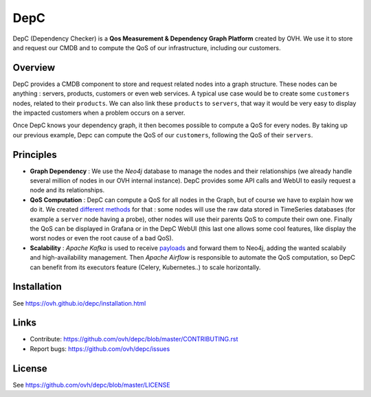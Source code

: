 DepC
====

DepC (Dependency Checker) is a **Qos Measurement & Dependency Graph Platform**
created by OVH. We use it to store and request our CMDB and to compute the QoS
of our infrastructure, including our customers.

Overview
--------

DepC provides a CMDB component to store and request related nodes into a graph
structure. These nodes can be anything : servers, products, customers or even
web services. A typical use case would be to create some ``customers`` nodes,
related to their ``products``. We can also link these ``products`` to
``servers``, that way it would be very easy to display the impacted customers
when a problem occurs on a server.

Once DepC knows your dependency graph, it then becomes possible to compute a
QoS for every nodes. By taking up our previous example, Depc can compute the
QoS of our ``customers``, following the QoS of their ``servers``.

.. image:: depc_dependencies.png
   :alt: DepC QOS
   :align: center

Principles
----------

- **Graph Dependency** : We use the *Neo4j* database to manage the nodes and
  their relationships (we already handle several million of nodes in our OVH
  internal instance). DepC provides some API calls and WebUI to easily request
  a node and its relationships.
- **QoS Computation** : DepC can compute a QoS for all nodes in the Graph, but
  of course we have to explain how we do it. We created `different methods
  <https://ovh.github.io/depc/guides/queries.html/>`_ for that : some nodes
  will use the raw data stored in TimeSeries databases (for example a
  ``server`` node having a probe), other nodes will use their parents QoS to
  compute their own one. Finally the QoS can be displayed in Grafana or in the
  DepC WebUI (this last one allows some cool features, like display the worst
  nodes or even the root cause of a bad QoS).
- **Scalability** : *Apache Kafka* is used to receive `payloads
  <https://ovh.github.io/depc/guides/kafka.html/>`_ and forward them to Neo4j,
  adding the wanted scalabily and high-availability management. Then *Apache
  Airflow* is responsible to automate the QoS computation, so DepC can benefit
  from its executors feature (Celery, Kubernetes..) to scale horizontally.

Installation
------------

See https://ovh.github.io/depc/installation.html

Links
-----

* Contribute: https://github.com/ovh/depc/blob/master/CONTRIBUTING.rst
* Report bugs: https://github.com/ovh/depc/issues

License
-------

See https://github.com/ovh/depc/blob/master/LICENSE
